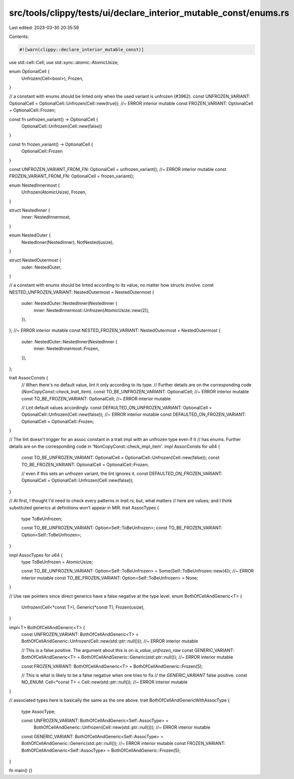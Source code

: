 src/tools/clippy/tests/ui/declare_interior_mutable_const/enums.rs
=================================================================

Last edited: 2023-03-30 20:35:59

Contents:

.. code-block:: rs

    #![warn(clippy::declare_interior_mutable_const)]

use std::cell::Cell;
use std::sync::atomic::AtomicUsize;

enum OptionalCell {
    Unfrozen(Cell<bool>),
    Frozen,
}

// a constant with enums should be linted only when the used variant is unfrozen (#3962).
const UNFROZEN_VARIANT: OptionalCell = OptionalCell::Unfrozen(Cell::new(true)); //~ ERROR interior mutable
const FROZEN_VARIANT: OptionalCell = OptionalCell::Frozen;

const fn unfrozen_variant() -> OptionalCell {
    OptionalCell::Unfrozen(Cell::new(false))
}

const fn frozen_variant() -> OptionalCell {
    OptionalCell::Frozen
}

const UNFROZEN_VARIANT_FROM_FN: OptionalCell = unfrozen_variant(); //~ ERROR interior mutable
const FROZEN_VARIANT_FROM_FN: OptionalCell = frozen_variant();

enum NestedInnermost {
    Unfrozen(AtomicUsize),
    Frozen,
}

struct NestedInner {
    inner: NestedInnermost,
}

enum NestedOuter {
    NestedInner(NestedInner),
    NotNested(usize),
}

struct NestedOutermost {
    outer: NestedOuter,
}

// a constant with enums should be linted according to its value, no matter how structs involve.
const NESTED_UNFROZEN_VARIANT: NestedOutermost = NestedOutermost {
    outer: NestedOuter::NestedInner(NestedInner {
        inner: NestedInnermost::Unfrozen(AtomicUsize::new(2)),
    }),
}; //~ ERROR interior mutable
const NESTED_FROZEN_VARIANT: NestedOutermost = NestedOutermost {
    outer: NestedOuter::NestedInner(NestedInner {
        inner: NestedInnermost::Frozen,
    }),
};

trait AssocConsts {
    // When there's no default value, lint it only according to its type.
    // Further details are on the corresponding code (`NonCopyConst::check_trait_item`).
    const TO_BE_UNFROZEN_VARIANT: OptionalCell; //~ ERROR interior mutable
    const TO_BE_FROZEN_VARIANT: OptionalCell; //~ ERROR interior mutable

    // Lint default values accordingly.
    const DEFAULTED_ON_UNFROZEN_VARIANT: OptionalCell = OptionalCell::Unfrozen(Cell::new(false)); //~ ERROR interior mutable
    const DEFAULTED_ON_FROZEN_VARIANT: OptionalCell = OptionalCell::Frozen;
}

// The lint doesn't trigger for an assoc constant in a trait impl with an unfrozen type even if it
// has enums. Further details are on the corresponding code in 'NonCopyConst::check_impl_item'.
impl AssocConsts for u64 {
    const TO_BE_UNFROZEN_VARIANT: OptionalCell = OptionalCell::Unfrozen(Cell::new(false));
    const TO_BE_FROZEN_VARIANT: OptionalCell = OptionalCell::Frozen;

    // even if this sets an unfrozen variant, the lint ignores it.
    const DEFAULTED_ON_FROZEN_VARIANT: OptionalCell = OptionalCell::Unfrozen(Cell::new(false));
}

// At first, I thought I'd need to check every patterns in `trait.rs`; but, what matters
// here are values; and I think substituted generics at definitions won't appear in MIR.
trait AssocTypes {
    type ToBeUnfrozen;

    const TO_BE_UNFROZEN_VARIANT: Option<Self::ToBeUnfrozen>;
    const TO_BE_FROZEN_VARIANT: Option<Self::ToBeUnfrozen>;
}

impl AssocTypes for u64 {
    type ToBeUnfrozen = AtomicUsize;

    const TO_BE_UNFROZEN_VARIANT: Option<Self::ToBeUnfrozen> = Some(Self::ToBeUnfrozen::new(4)); //~ ERROR interior mutable
    const TO_BE_FROZEN_VARIANT: Option<Self::ToBeUnfrozen> = None;
}

// Use raw pointers since direct generics have a false negative at the type level.
enum BothOfCellAndGeneric<T> {
    Unfrozen(Cell<*const T>),
    Generic(*const T),
    Frozen(usize),
}

impl<T> BothOfCellAndGeneric<T> {
    const UNFROZEN_VARIANT: BothOfCellAndGeneric<T> = BothOfCellAndGeneric::Unfrozen(Cell::new(std::ptr::null())); //~ ERROR interior mutable

    // This is a false positive. The argument about this is on `is_value_unfrozen_raw`
    const GENERIC_VARIANT: BothOfCellAndGeneric<T> = BothOfCellAndGeneric::Generic(std::ptr::null()); //~ ERROR interior mutable

    const FROZEN_VARIANT: BothOfCellAndGeneric<T> = BothOfCellAndGeneric::Frozen(5);

    // This is what is likely to be a false negative when one tries to fix
    // the `GENERIC_VARIANT` false positive.
    const NO_ENUM: Cell<*const T> = Cell::new(std::ptr::null()); //~ ERROR interior mutable
}

// associated types here is basically the same as the one above.
trait BothOfCellAndGenericWithAssocType {
    type AssocType;

    const UNFROZEN_VARIANT: BothOfCellAndGeneric<Self::AssocType> =
        BothOfCellAndGeneric::Unfrozen(Cell::new(std::ptr::null())); //~ ERROR interior mutable
    const GENERIC_VARIANT: BothOfCellAndGeneric<Self::AssocType> = BothOfCellAndGeneric::Generic(std::ptr::null()); //~ ERROR interior mutable
    const FROZEN_VARIANT: BothOfCellAndGeneric<Self::AssocType> = BothOfCellAndGeneric::Frozen(5);
}

fn main() {}


